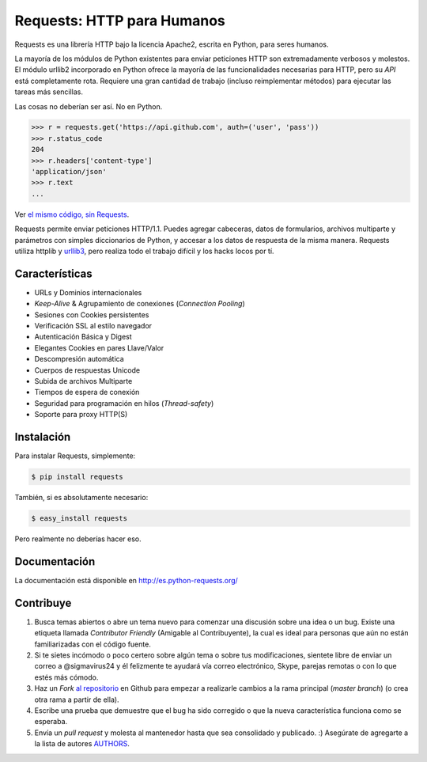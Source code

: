 Requests: HTTP para Humanos
===========================


.. image:: https://travis-ci.org/kennethreitz/requests.png?branch=master
        :target: https://travis-ci.org/kennethreitz/requests

Requests es una librería HTTP bajo la licencia Apache2, escrita en
Python, para seres humanos.

La mayoría de los módulos de Python existentes para enviar peticiones HTTP
son extremadamente verbosos y molestos. El módulo urllib2 incorporado en Python
ofrece la mayoría de las funcionalidades necesarias para HTTP, pero su *API*
está completamente rota. Requiere una gran cantidad de trabajo (incluso
reimplementar métodos) para ejecutar las tareas más sencillas.

Las cosas no deberían ser así. No en Python.

.. code-block:: pycon

    >>> r = requests.get('https://api.github.com', auth=('user', 'pass'))
    >>> r.status_code
    204
    >>> r.headers['content-type']
    'application/json'
    >>> r.text
    ...

Ver `el mismo código, sin Requests <https://gist.github.com/973705>`_.

Requests permite enviar peticiones HTTP/1.1. Puedes agregar cabeceras, datos
de formularios, archivos multiparte y parámetros con simples diccionarios de
Python, y accesar a los datos de respuesta de la misma manera. Requests
utiliza httplib y `urllib3 <https://github.com/shazow/urllib3>`_, pero
realiza todo el trabajo  difícil y los hacks locos por tí.


Características
---------------

- URLs y Dominios internacionales
- *Keep-Alive* & Agrupamiento de conexiones (*Connection* *Pooling*)
- Sesiones con Cookies persistentes
- Verificación SSL al estilo navegador
- Autenticación Básica y Digest
- Elegantes Cookies en pares Llave/Valor
- Descompresión automática
- Cuerpos de respuestas Unicode
- Subida de archivos Multiparte
- Tiempos de espera de conexión
- Seguridad para programación en hilos (*Thread-safety*)
- Soporte para proxy HTTP(S)


Instalación
-----------

Para instalar Requests, simplemente:

.. code-block:: bash

    $ pip install requests

También, si es absolutamente necesario:

.. code-block:: bash

    $ easy_install requests

Pero realmente no deberías hacer eso.

Documentación
-------------

La documentación está disponible en http://es.python-requests.org/


Contribuye
----------

#. Busca temas abiertos o abre un tema nuevo para comenzar una discusión
   sobre una idea o un bug. Existe una etiqueta llamada *Contributor* *Friendly*
   (Amigable al Contribuyente), la cual es ideal para personas que aún no están
   familiarizadas con el código fuente.
#. Si te sietes incómodo o poco certero sobre algún tema o sobre tus
   modificaciones, sientete libre de enviar un correo a @sigmavirus24 y él
   felizmente te ayudará vía correo electrónico, Skype, parejas remotas o con
   lo que estés más cómodo.
#. Haz un *Fork* `al repositorio`_ en Github para empezar a realizarle
   cambios a la rama principal (*master* *branch*)  (o crea otra rama a partir
   de ella).
#. Escribe una prueba que demuestre que el bug ha sido corregido o que la
   nueva característica funciona como se esperaba.
#. Envía un *pull* *request* y molesta al mantenedor hasta que sea consolidado
   y publicado. :) Asegúrate de agregarte a la lista de autores AUTHORS_.

.. _`al repositorio`: http://github.com/kennethreitz/requests
.. _AUTHORS: https://github.com/kennethreitz/requests/blob/master/AUTHORS.rst
